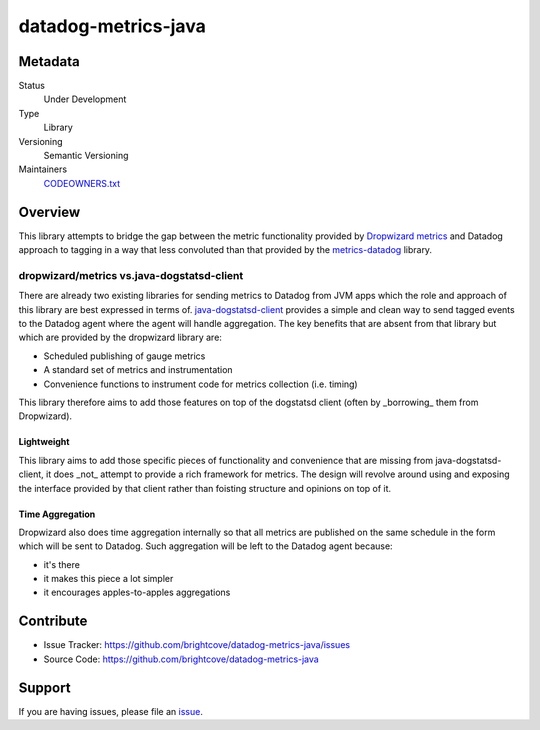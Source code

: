 datadog-metrics-java
====================

Metadata
--------
Status
  Under Development
Type
  Library
Versioning
  Semantic Versioning
Maintainers
  `CODEOWNERS.txt <CODEOWNERS.txt>`_

Overview
--------

This library attempts to bridge the gap between the metric functionality
provided by `Dropwizard metrics <https://github.com/dropwizard/metrics>`_ and
Datadog approach to tagging in a way that less convoluted than that provided by
the `metrics-datadog <https://github.com/coursera/metrics-datadog>`_ library.

dropwizard/metrics vs.java-dogstatsd-client
^^^^^^^^^^^^^^^^^^^^^^^^^^^^^^^^^^^^^^^^^^^

There are already two existing libraries for sending metrics to Datadog
from JVM apps which the role and approach of this library are best
expressed in terms of.
`java-dogstatsd-client <https://github.com/Datadog/java-dogstatsd-client>`_
provides a simple and clean way to send tagged events to the Datadog agent
where the agent will handle aggregation.
The key benefits that are absent from that library
but which are provided by the dropwizard library are:

- Scheduled publishing of gauge metrics
- A standard set of metrics and instrumentation
- Convenience functions to instrument code for metrics collection (i.e. timing)

This library therefore aims to add those features on top of the dogstatsd
client (often by _borrowing_ them from Dropwizard).

Lightweight
"""""""""""
This library aims to add those specific pieces of functionality and convenience
that are missing from java-dogstatsd-client, it does _not_ attempt to
provide a rich framework for metrics. The design will revolve
around using and exposing the interface provided by that client rather than
foisting structure and opinions on top of it.

Time Aggregation
""""""""""""""""

Dropwizard also does time aggregation internally so that all
metrics are published on the same schedule in the form which will
be sent to Datadog. Such aggregation will be left to the Datadog
agent because:

- it's there
- it makes this piece a lot simpler
- it encourages apples-to-apples aggregations

Contribute
----------

- Issue Tracker: https://github.com/brightcove/datadog-metrics-java/issues
- Source Code: https://github.com/brightcove/datadog-metrics-java

Support
-------

If you are having issues, please file an
`issue <https://github.com/brightcove/datadog-metrics-java/issues>`_.
